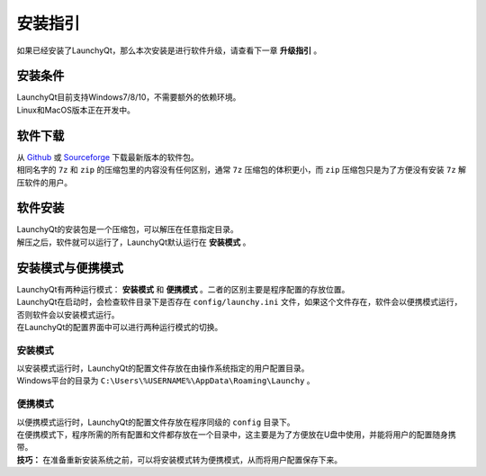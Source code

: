 ========
安装指引
========


如果已经安装了LaunchyQt，那么本次安装是进行软件升级，请查看下一章 **升级指引** 。

安装条件
--------

| LaunchyQt目前支持Windows7/8/10，不需要额外的依赖环境。
| Linux和MacOS版本正在开发中。

软件下载
--------

| 从 `Github <https://github.com/samsonwang/LaunchyQt/releases>`_ 或 `Sourceforge <https://sourceforge.net/projects/launchyqt/files/>`_ 下载最新版本的软件包。
| 相同名字的 ``7z`` 和 ``zip`` 的压缩包里的内容没有任何区别，通常 ``7z`` 压缩包的体积更小，而 ``zip`` 压缩包只是为了方便没有安装 ``7z`` 解压软件的用户。

软件安装
--------

| LaunchyQt的安装包是一个压缩包，可以解压在任意指定目录。
| 解压之后，软件就可以运行了，LaunchyQt默认运行在 **安装模式** 。

安装模式与便携模式
------------------

| LaunchyQt有两种运行模式： **安装模式** 和 **便携模式** 。二者的区别主要是程序配置的存放位置。
| LaunchyQt在启动时，会检查软件目录下是否存在 ``config/launchy.ini`` 文件，如果这个文件存在，软件会以便携模式运行，否则软件会以安装模式运行。
| 在LaunchyQt的配置界面中可以进行两种运行模式的切换。

安装模式
~~~~~~~~

| 以安装模式运行时，LaunchyQt的配置文件存放在由操作系统指定的用户配置目录。
| Windows平台的目录为 ``C:\Users\%USERNAME%\AppData\Roaming\Launchy`` 。

便携模式
~~~~~~~~

| 以便携模式运行时，LaunchyQt的配置文件存放在程序同级的 ``config`` 目录下。
| 在便携模式下，程序所需的所有配置和文件都存放在一个目录中，这主要是为了方便放在U盘中使用，并能将用户的配置随身携带。
| **技巧：** 在准备重新安装系统之前，可以将安装模式转为便携模式，从而将用户配置保存下来。
